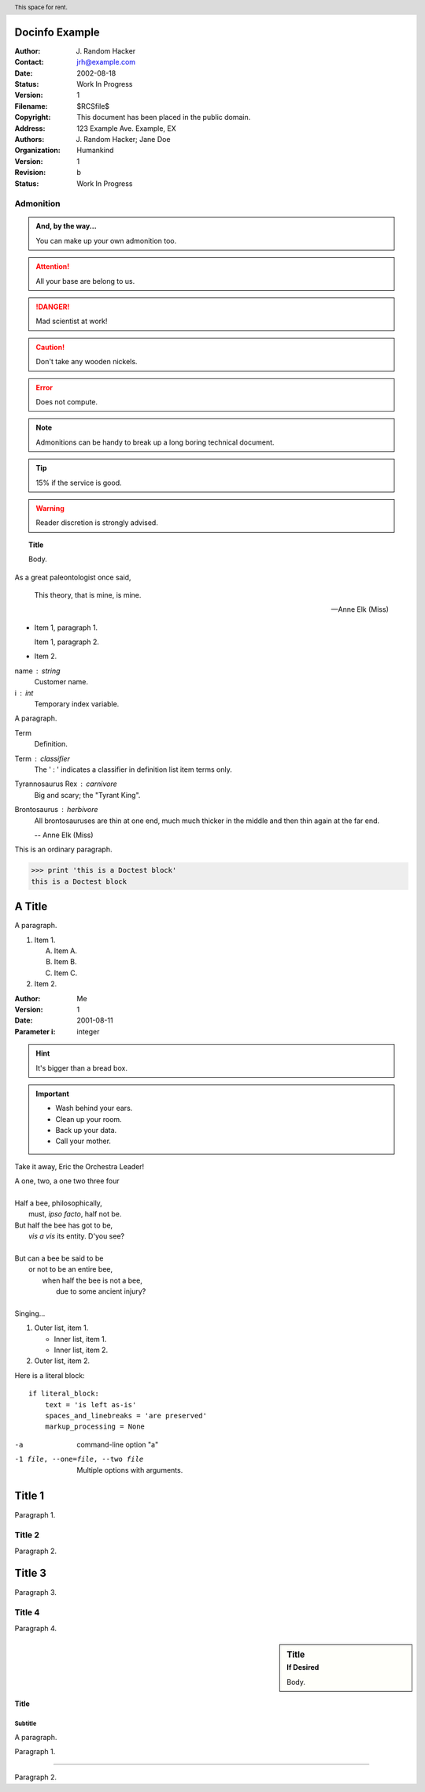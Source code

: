 Docinfo Example
===============

:Author: J. Random Hacker
:Contact: jrh@example.com
:Date: 2002-08-18
:Status: Work In Progress
:Version: 1
:Filename: $RCSfile$
:Copyright: This document has been placed in the public domain.
:Address: 123 Example Ave. Example, EX
:Authors: J. Random Hacker; Jane Doe
:Organization: Humankind
:Version: 1
:Revision: b
:Status: Work In Progress

Admonition
----------

.. admonition:: And, by the way...

   You can make up your own admonition too.

.. Attention:: All your base are belong to us.

.. DANGER:: Mad scientist at work!

.. Caution:: Don't take any wooden nickels.

.. Error:: Does not compute.

.. Note:: Admonitions can be handy to break up a
   long boring technical document.
   
.. Tip:: 15% if the service is good.

.. WARNING:: Reader discretion is strongly advised.

.. topic:: Title

   Body.

As a great paleontologist once said,

    This theory, that is mine, is mine.

    -- Anne Elk (Miss)
    
- Item 1, paragraph 1.

  Item 1, paragraph 2.

- Item 2.

name : string
    Customer name.
i : int
    Temporary index variable.
    
A paragraph.

Term
  Definition.

Term : classifier
    The ' : ' indicates a classifier in
    definition list item terms only.

Tyrannosaurus Rex : carnivore
    Big and scary; the "Tyrant King".

Brontosaurus : herbivore
    All brontosauruses are thin at one end,
    much much thicker in the middle
    and then thin again at the far end.

    -- Anne Elk (Miss)

This is an ordinary paragraph.

>>> print 'this is a Doctest block'
this is a Doctest block

A Title
=======

A paragraph.

1. Item 1.

   (A) Item A.
   (B) Item B.
   (C) Item C.

2. Item 2.

:Author: Me
:Version: 1
:Date: 2001-08-11
:Parameter i: integer

.. header:: This space for rent.

.. Hint:: It's bigger than a bread box.

.. Important::

   * Wash behind your ears.
   * Clean up your room.
   * Back up your data.
   * Call your mother.

Take it away, Eric the Orchestra Leader!

| A one, two, a one two three four
|
| Half a bee, philosophically,
|     must, *ipso facto*, half not be.
| But half the bee has got to be,
|     *vis a vis* its entity.  D'you see?
|
| But can a bee be said to be
|     or not to be an entire bee,
|         when half the bee is not a bee,
|             due to some ancient injury?
|
| Singing...

1. Outer list, item 1.

   * Inner list, item 1.
   * Inner list, item 2.

2. Outer list, item 2.

Here is a literal block::

    if literal_block:
        text = 'is left as-is'
        spaces_and_linebreaks = 'are preserved'
        markup_processing = None

-a            command-line option "a"
-1 file, --one=file, --two file
              Multiple options with arguments.

Title 1
=======
Paragraph 1.

Title 2
-------
Paragraph 2.

Title 3
=======
Paragraph 3.

Title 4
-------
Paragraph 4.

.. sidebar:: Title
   :subtitle: If Desired

   Body.

=======
 Title
=======
----------
 Subtitle
----------

A paragraph.

Paragraph 1.

--------

Paragraph 2.
